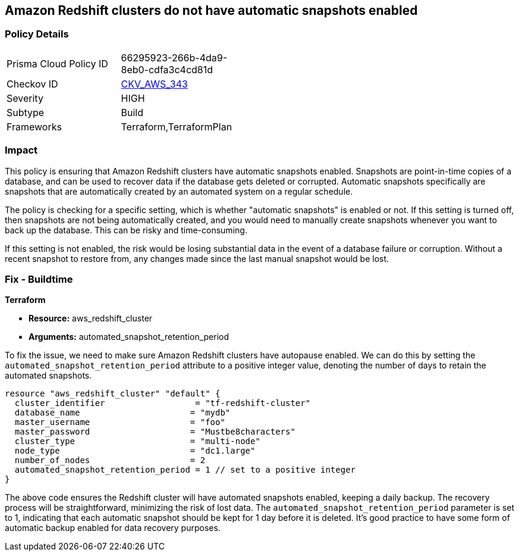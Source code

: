 
== Amazon Redshift clusters do not have automatic snapshots enabled

=== Policy Details

[width=45%]
[cols="1,1"]
|===
|Prisma Cloud Policy ID
| 66295923-266b-4da9-8eb0-cdfa3c4cd81d

|Checkov ID
| https://github.com/bridgecrewio/checkov/blob/main/checkov/terraform/checks/resource/aws/RedshiftClusterAutoSnap.py[CKV_AWS_343]

|Severity
|HIGH

|Subtype
|Build

|Frameworks
|Terraform,TerraformPlan

|===

=== Impact
This policy is ensuring that Amazon Redshift clusters have automatic snapshots enabled. Snapshots are point-in-time copies of a database, and can be used to recover data if the database gets deleted or corrupted. Automatic snapshots specifically are snapshots that are automatically created by an automated system on a regular schedule.

The policy is checking for a specific setting, which is whether "automatic snapshots" is enabled or not. If this setting is turned off, then snapshots are not being automatically created, and you would need to manually create snapshots whenever you want to back up the database. This can be risky and time-consuming.

If this setting is not enabled, the risk would be losing substantial data in the event of a database failure or corruption. Without a recent snapshot to restore from, any changes made since the last manual snapshot would be lost.

=== Fix - Buildtime

*Terraform*

* *Resource:* aws_redshift_cluster
* *Arguments:* automated_snapshot_retention_period

To fix the issue, we need to make sure Amazon Redshift clusters have autopause enabled. We can do this by setting the `automated_snapshot_retention_period` attribute to a positive integer value, denoting the number of days to retain the automated snapshots.

[source,hcl]
----
resource "aws_redshift_cluster" "default" {
  cluster_identifier                  = "tf-redshift-cluster"
  database_name                      = "mydb"
  master_username                    = "foo"
  master_password                    = "Mustbe8characters"
  cluster_type                       = "multi-node"
  node_type                          = "dc1.large"
  number_of_nodes                    = 2
  automated_snapshot_retention_period = 1 // set to a positive integer
}
----

The above code ensures the Redshift cluster will have automated snapshots enabled, keeping a daily backup. The recovery process will be straightforward, minimizing the risk of lost data. The `automated_snapshot_retention_period` parameter is set to 1, indicating that each automatic snapshot should be kept for 1 day before it is deleted. It's good practice to have some form of automatic backup enabled for data recovery purposes.

